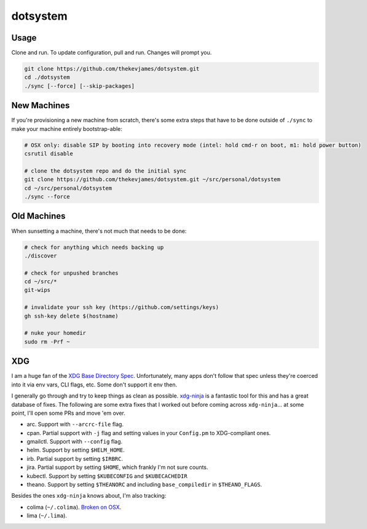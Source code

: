 dotsystem
=========

Usage
-----

Clone and run. To update configuration, pull and run. Changes will prompt you.

.. code-block:: console

    git clone https://github.com/thekevjames/dotsystem.git
    cd ./dotsystem
    ./sync [--force] [--skip-packages]

New Machines
------------

If you're provisioning a new machine from scratch, there's some extra steps
that have to be done outside of ``./sync`` to make your machine entirely
bootstrap-able:

.. code-block:: console

    # OSX only: disable SIP by booting into recovery mode (intel: hold cmd-r on boot, m1: hold power button)
    csrutil disable

    # clone the dotsystem repo and do the initial sync
    git clone https://github.com/thekevjames/dotsystem.git ~/src/personal/dotsystem
    cd ~/src/personal/dotsystem
    ./sync --force

Old Machines
------------

When sunsetting a machine, there's not much that needs to be done:

.. code-block:: console

    # check for anything which needs backing up
    ./discover

    # check for unpushed branches
    cd ~/src/*
    git-wips

    # invalidate your ssh key (https://github.com/settings/keys)
    gh ssh-key delete $(hostname)

    # nuke your homedir
    sudo rm -Prf ~

XDG
---

I am a huge fan of the `XDG Base Directory Spec`_. Unfortunately, many apps
don't follow that spec unless they're coerced into it via env vars, CLI flags,
etc. Some don't support it env then.

I generally go through and try to keep things as clean as possible.
`xdg-ninja`_ is a fantastic tool for this and has a great database of fixes.
The following are some extra fixes that I worked out before coming across
``xdg-ninja``... at some point, I'll open some PRs and move 'em over.

- arc. Support with ``--arcrc-file`` flag.
- cpan. Partial support with ``-j`` flag and setting values in your
  ``Config.pm`` to XDG-compliant ones.
- gmailctl. Support with ``--config`` flag.
- helm. Support by setting ``$HELM_HOME``.
- irb. Partial support by setting ``$IRBRC``.
- jira. Partial support by setting ``$HOME``, which frankly I'm not sure counts.
- kubectl. Support by setting ``$KUBECONFIG`` and ``$KUBECACHEDIR``
- theano. Support by setting ``$THEANORC`` and including ``base_compiledir`` in ``$THEANO_FLAGS``.

Besides the ones ``xdg-ninja`` knows about, I'm also tracking:

- colima (``~/.colima``). `Broken on OSX`_.
- lima (``~/.lima``).

.. _Broken on OSX: https://github.com/abiosoft/colima/pull/757
.. _XDG Base Directory Spec: https://standards.freedesktop.org/basedir-spec/basedir-spec-latest.html
.. _xdg-ninja: https://github.com/b3nj5m1n/xdg-ninja
